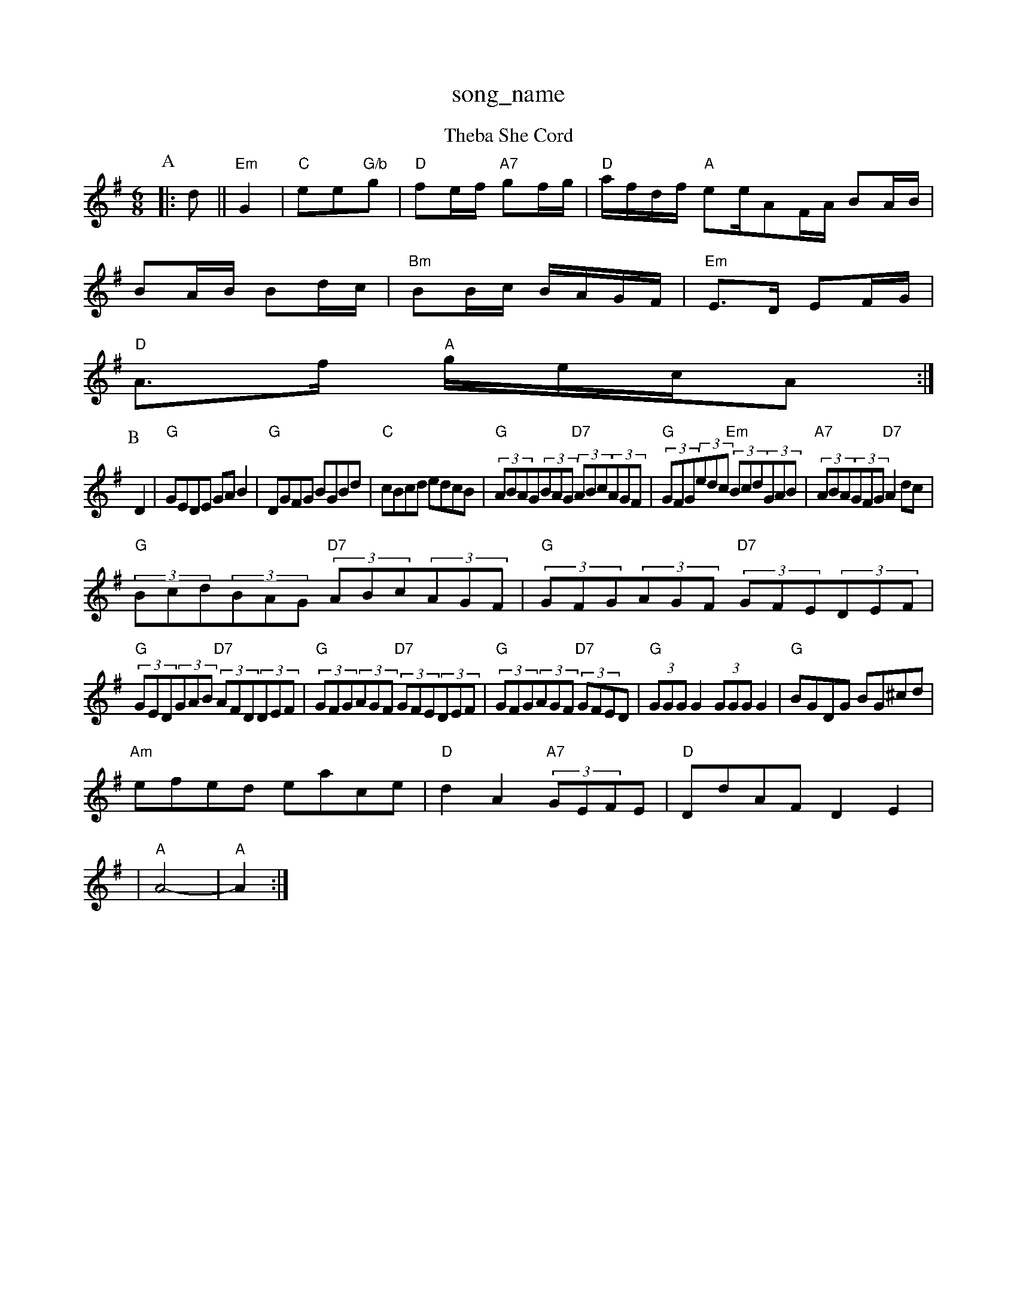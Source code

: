 X: 1
T:song_name
K:C
T:Theba She Cord
% Nottingham Music Database
S:FTB, via EF
M:6/8
K:G
P:A
|:d||"Em"G2|"C"ee"G/b"g|"D"fe/2f/2 "A7"gf/2g/2|"D"a/2f/2d/2f/2 "A"ee/2AF/2A/2 BA/2B/2|
BA/2B/2 Bd/2c/2|"Bm"BB/2c/2 B/2A/2G/2F/2|\
"Em"E3/2D/2 EF/2G/2|
"D"A3/2f/2 "A"g/2e/2c/2A:|
P:B
D2|"G"GEDE GAB2|"G"DGFG BGBd|"C"cBcd edcB|"G"(3ABAG(3BAG "D7"(3ABc(3AGF|"G"(3GFG(3edc "Em"(3Bcd(3GAB|"A7"(3ABA(3GFG "D7"A2dc|
"G"(3Bcd(3BAG "D7"(3ABc(3AGF|"G"(3GFG(3AGF "D7"(3GFE(3DEF|
"G"(3GED(3GAB "D7"(3AFD(3DEF|"G"(3GFG(3AGF "D7"(3GFE(3DEF|"G"(3GFG(3AGF "D7"(3GFED|"G"(3GGGG2 (3GGGG2|"G"BGDG BG^cd|
"Am"efed eace|"D"d2A2 "A7"(3GEFE|"D"DdAF D2 E2|
|"A"A4-|"A"A2 :|

X: 17
T:Bill Hight:Sarve's Jig
% Nottingham Music Database
S:Trad, arr Phil Rowe
M:6/8
K:Am
"Am"gfe "G"dBG|"Em"GAB "Am"Aef|"Em"efg "Am"a2g|"D"agf "A7"ecA|"D"Add d2::
g|"D"faa "B7"def|"Em"gab "D"agf|"Em" gdBG|
"Am"(3A/2a/2f/2a/2g/2 f/2e/2d/2c/2|"D"d/2e/2f/2d/2 e/2d/2d/2e/2|"D"f/2e/2d/2c/2 d3/2A/2|"G"B/2c/2d/2B/2 "A7"A3/2G/2|"D"FD D:|
P:B
d/2e/2|"D"f/2e/2d/2c/2 "G"BG|"D"AA/2B/2A/2G/2|"B7"Ac/2e/2-|"E7"d2g/2a/2|e/2c/2e/2g/2 f/2e/2d/2c/2|"G"B/2G/2B/2d/2 g/2e/2d/2c/2|
"G"B/2[f/2a/2 "Em"ag/2f/2|\
"A"ea "F#m"g3/2e/2|"Bm"fd "E7"Bc/2d/2|
"A"ec/2e/2 a/2g/2f/2e/2|"A"ec "E"B/2A/23/2E/2|"A"C/2E/2A/2B/2 "D"Ad/2e/2|\
"Bm"ff "E7/g"dB|"A"A3:|
P:B
(3e/2f/2g/2|"A"a/2e/2c/2e/2 f/2e/2c/2A/2|"D"a/2A/2g/2A/2 f/2A/2e/2A/2|\
"A"c/2e/2A/2e/2 "D"f/2d/2f/2a/2|"Em"g/2f/2e/2d/2 "A7"eg|\
"D"f/2e/2d/2B/2 "A27"G2 "C"c2|"G"d2 "Gm"e2|"D7"dG G=c|
"G"B2 cd|"C"e2 e2|"G"d2 BA|"Em"B2 AG|"Em"G2 "D7"Ac|"G"B2 "D"A2|"Em"G2 "C"e2|"G"d2 "D/f+"d2e|"Em"GdG "A"B2A|
"A"GFG EDD|"G"B2B BGB|"A"AcA A2 APRevin Briggs, via EF
M:6/8
K:Am
%%MIDI gchord fzczcz
P:B
M:6/8
K:D
P:A
|:A|"D"d2e f2A|| "G"Bcd "D/f+"Add|"Em"Bee "A7"edc|\
"D"d3 d3||
X: 116
T:The Miss of Down the Riesdown
% Nottingham Music Database
M:6/8
K:G
d|"G"g2f "Em"e2f|"E7"e2e efg|"A7"a2A ABc|"D"d2f fed|"D7"c2a a2c|"G"B2B Bcd\
|
"Am"efe "D7"e2f|"G"gag "D7"aga|"G"gBB B|"Am"A2 -"Am"A:|
P:B
B/2c/2|"G"dg "C"ec|"G"dg "C"ec|"G"d2 "D"BA/2G/2|"D"F/2D/2F/2E/2 D/2C/2D/2E/2|\
"Em"B/2E/2E/2D/2 E/2F/2G/2A/2|"Em"B/2G/2A/2F/2 G:|
P:B
B/2c/2|"G"GB/2B/2 Bd/2g/2|"C"fg "G7"gd/2=d/2|"C"ee/2g/2 "D7"b/2a/2g/2f/2|
"G"g/2e/2d/2B/2 GA/2B/2|"C"c/2A/2B/2G/2 "D"A/2f/2d/2e/2|\
"A7"f/2d/2e/2c/2 "D"d(a B|
"D"fd dA/2d/2|"G"BB "D"AF/2A/2|"G"B/2A/2G/2F/2|"A7"E/2D/2E/2F/2 "Dm"D2:|"F"FF CC|\
"Bb"D/2E/2F/2C/2 B,/2D/2F/2D/2|
"Em"C/2|"A"ee/2e/2 "E"f/2a/2af f2e|"Bm"def "Em"g3/2a/2g|"G"fgf "C"efg|"D"fdd d::
B|"Em"Bee d2B|"D"ABd faa|"Em"bag "A7"e2g|"D"fed "A7"edc|"D"d3 d2::
e|"D"f2f f2e|"D"def2e/2c/2e/2 "D"f/2e/2d/2B/2|\
"Em"B/2A/2B/2c/2 "A7"d/2e/2f/2g/2|
"D"af "A"ga|"G"b/2g/2e/2c/2 "A"e3/2d/2|"A"c/2e/2 "G"d/2B/2|"Am"c3/4d/4 c/2B/2|\
"D7"A B/2c/2|"G"B3/4A/4 B/2G/2|
"D7"A B/2c/2|"G"B/2c/2 dg|"G"g/2d/2 B/2g/2|d/2B/2 B/2g/2|"G"d/2gf/2 e/2d/2|\
"A"c/2e/2 A/2e/2|"E7"B/2d/2"A"A/2B/2 A:|

X: 28
T:Bill Ciees
% Nottingham Music Database
Y:AAB
S:Trad, via EF
M:4/4
L:1/4
K:D
P:A
|:A/2B/2|"D"A2B|"C#m"c2e|"A"a2e|"B7"f^de|"E7"B2G|"F#7"c2A|"E7"B2E|"Am"EAA|"D7"FEF|"G"G3/2E/2D|
"C"G3/2G/2